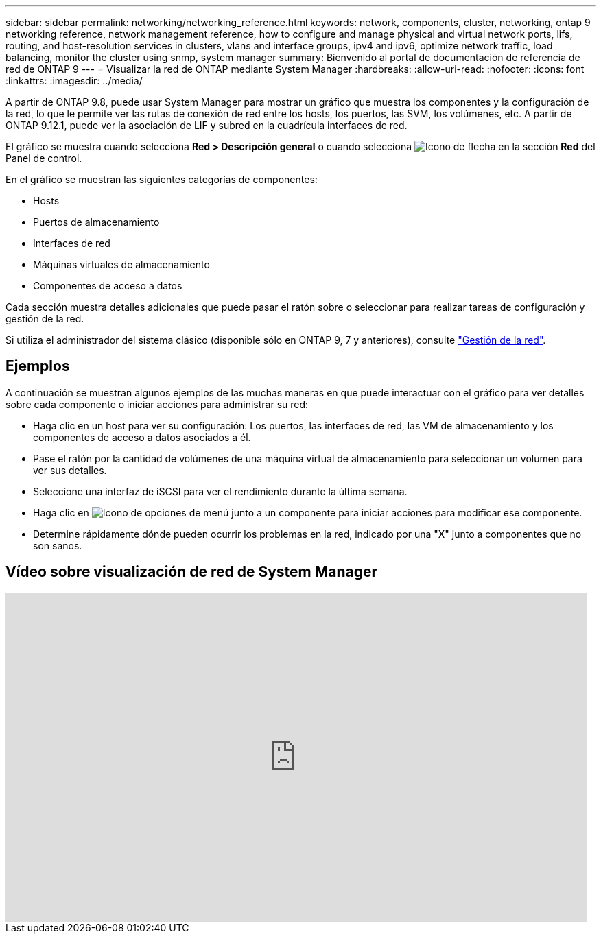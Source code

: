 ---
sidebar: sidebar 
permalink: networking/networking_reference.html 
keywords: network, components, cluster, networking, ontap 9 networking reference, network management reference, how to configure and manage physical and virtual network ports, lifs, routing, and host-resolution services in clusters, vlans and interface groups, ipv4 and ipv6, optimize network traffic, load balancing, monitor the cluster using snmp, system manager 
summary: Bienvenido al portal de documentación de referencia de red de ONTAP 9 
---
= Visualizar la red de ONTAP mediante System Manager
:hardbreaks:
:allow-uri-read: 
:nofooter: 
:icons: font
:linkattrs: 
:imagesdir: ../media/


[role="lead"]
A partir de ONTAP 9.8, puede usar System Manager para mostrar un gráfico que muestra los componentes y la configuración de la red, lo que le permite ver las rutas de conexión de red entre los hosts, los puertos, las SVM, los volúmenes, etc. A partir de ONTAP 9.12.1, puede ver la asociación de LIF y subred en la cuadrícula interfaces de red.

El gráfico se muestra cuando selecciona *Red > Descripción general* o cuando selecciona image:icon_arrow.gif["Icono de flecha"] en la sección *Red* del Panel de control.

En el gráfico se muestran las siguientes categorías de componentes:

* Hosts
* Puertos de almacenamiento
* Interfaces de red
* Máquinas virtuales de almacenamiento
* Componentes de acceso a datos


Cada sección muestra detalles adicionales que puede pasar el ratón sobre o seleccionar para realizar tareas de configuración y gestión de la red.

Si utiliza el administrador del sistema clásico (disponible sólo en ONTAP 9, 7 y anteriores), consulte link:https://docs.netapp.com/us-en/ontap-system-manager-classic/online-help-96-97/concept_managing_network.html["Gestión de la red"^].



== Ejemplos

A continuación se muestran algunos ejemplos de las muchas maneras en que puede interactuar con el gráfico para ver detalles sobre cada componente o iniciar acciones para administrar su red:

* Haga clic en un host para ver su configuración: Los puertos, las interfaces de red, las VM de almacenamiento y los componentes de acceso a datos asociados a él.
* Pase el ratón por la cantidad de volúmenes de una máquina virtual de almacenamiento para seleccionar un volumen para ver sus detalles.
* Seleccione una interfaz de iSCSI para ver el rendimiento durante la última semana.
* Haga clic en image:icon_kabob.gif["Icono de opciones de menú"] junto a un componente para iniciar acciones para modificar ese componente.
* Determine rápidamente dónde pueden ocurrir los problemas en la red, indicado por una "X" junto a componentes que no son sanos.




== Vídeo sobre visualización de red de System Manager

video::8yCC4ZcqBGw[youtube,width=848,height=480]